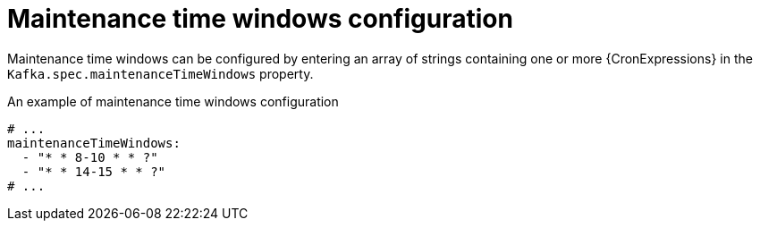 // Module included in the following assemblies:
//
// assembly-maintenance-time-windows.adoc

[id='ref-maintenance-time-windows-{context}']
= Maintenance time windows configuration

Maintenance time windows can be configured by entering an array of strings containing one or more {CronExpressions} in the `Kafka.spec.maintenanceTimeWindows` property.

.An example of maintenance time windows configuration
[source,yaml,subs="attributes+"]
----
# ...
maintenanceTimeWindows:
  - "* * 8-10 * * ?"
  - "* * 14-15 * * ?"
# ...
----